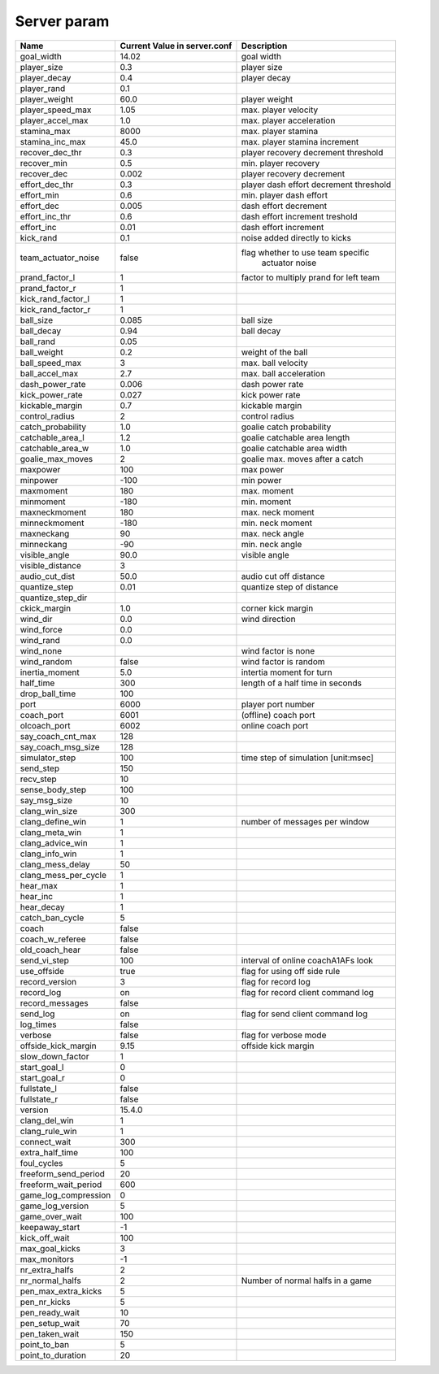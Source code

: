 .. -*- coding: utf-8; -*-

*************************************************
Server param
*************************************************

+--------------------+---------------------------------+----------------------------------------+
| Name               |  Current Value in server.conf   |              Description               |
+====================+=================================+========================================+
|goal_width          |       14.02                     |               goal width               |
+--------------------+---------------------------------+----------------------------------------+
|player_size         |             0.3                 |        player size                     |
+--------------------+---------------------------------+----------------------------------------+
|player_decay        |             0.4                 |         player decay                   |
+--------------------+---------------------------------+----------------------------------------+
|player_rand         |             0.1                 |                                        |
+--------------------+---------------------------------+----------------------------------------+
|player_weight       |             60.0                |        player weight                   |
+--------------------+---------------------------------+----------------------------------------+
|player_speed_max    |              1.05               |        max. player velocity            |
+--------------------+---------------------------------+----------------------------------------+
|player_accel_max    |              1.0                |     max. player acceleration           |
+--------------------+---------------------------------+----------------------------------------+
|stamina_max         |              8000               |        max. player stamina             |
+--------------------+---------------------------------+----------------------------------------+
|stamina_inc_max     |               45.0              | max. player stamina increment          |
+--------------------+---------------------------------+----------------------------------------+
|recover_dec_thr     |               0.3               | player recovery decrement threshold    |
+--------------------+---------------------------------+----------------------------------------+
|recover_min	     |              0.5                |    min. player recovery                |
+--------------------+---------------------------------+----------------------------------------+
|recover_dec         |            0.002                |       player recovery decrement        |
+--------------------+---------------------------------+----------------------------------------+
|effort_dec_thr      |             0.3                 | player dash effort decrement threshold |
+--------------------+---------------------------------+----------------------------------------+
|effort_min          |             0.6                 |    min. player dash effort             |
+--------------------+---------------------------------+----------------------------------------+
|effort_dec          |             0.005               |       dash effort decrement            |
+--------------------+---------------------------------+----------------------------------------+
|effort_inc_thr      |             0.6                 |       dash effort increment treshold   |
+--------------------+---------------------------------+----------------+-----------------------+
|effort_inc          |             0.01                |      dash effort increment             |
+--------------------+---------------------------------+----------------------------------------+
|kick_rand           |               0.1               |       noise added directly to kicks    |
+--------------------+---------------------------------+----------------------------------------+
|team_actuator_noise |           false                 |  flag whether to use team specific     |
|                    |                                 |   actuator noise                       |
+--------------------+---------------------------------+----------------------------------------+
|prand_factor_l      |                1                | factor to multiply prand for left team |
+--------------------+---------------------------------+----------------------------------------+
|prand_factor_r      |              1                  |                                        |
+--------------------+---------------------------------+----------------------------------------+
|kick_rand_factor_l  |               1                 |                                        |
+--------------------+---------------------------------+----------------------------------------+
|kick_rand_factor_r  |              1                  |                                        |
+--------------------+---------------------------------+----------------------------------------+
|ball_size           |              0.085              |          ball size                     |
+--------------------+---------------------------------+----------------------------------------+
|ball_decay          |           0.94                  |          ball decay                    |
+--------------------+---------------------------------+----------------------------------------+
|ball_rand           |              0.05               |                                        |
+--------------------+---------------------------------+----------------------------------------+
|ball_weight         |              0.2                |        weight of the ball              |                                                        
+--------------------+---------------------------------+----------------------------------------+
|ball_speed_max      |            3                    |          max. ball velocity            |
+--------------------+---------------------------------+----------------------------------------+
|ball_accel_max      |           2.7                   |       max. ball acceleration           |
+--------------------+---------------------------------+----------------------------------------+
|dash_power_rate     |             0.006               |         dash power rate                |
+--------------------+---------------------------------+----------------------------------------+
|kick_power_rate     |        0.027                    |    kick power rate                     |
+--------------------+---------------------------------+----------------------------------------+
|kickable_margin     |         0.7                     |      kickable margin                   |
+--------------------+---------------------------------+----------------------------------------+
|control_radius      |              2                  |     control radius                     |
+--------------------+---------------------------------+----------------------------------------+
|catch_probability   |          1.0                    |       goalie catch probability         |
+--------------------+---------------------------------+----------------------------------------+
|catchable_area_l    |           1.2                   |       goalie catchable area length     |
+--------------------+---------------------------------+----------------------------------------+
|catchable_area_w    |         1.0                     |        goalie catchable area width     |
+--------------------+---------------------------------+----------------------------------------+
|goalie_max_moves    |        2                        |    goalie max. moves after a catch     |
+--------------------+---------------------------------+----------------------------------------+
|maxpower            |                100              |   max power                            |
+--------------------+---------------------------------+----------------------------------------+
|minpower            |               -100              |     min power                          |
+--------------------+---------------------------------+----------------------------------------+
|maxmoment           |           180                   |       max. moment                      |
+--------------------+---------------------------------+----------------------------------------+
|minmoment           |            -180                 |     min. moment                        |
+--------------------+---------------------------------+----------------------------------------+
|maxneckmoment       |      180                        |       max. neck moment                 |
+--------------------+---------------------------------+----------------------------------------+
|minneckmoment       |         -180                    |     min. neck moment                   |
+--------------------+---------------------------------+----------------------------------------+
|maxneckang          |              90                 |     max. neck angle                    |
+--------------------+---------------------------------+----------------------------------------+
|minneckang          |              -90                |      min. neck angle                   |
+--------------------+---------------------------------+----------------------------------------+
|visible_angle       |           90.0                  |       visible angle                    |
+--------------------+---------------------------------+----------------------------------------+
|visible_distance    |         3                       |                                        |                                                                                      
+--------------------+---------------------------------+----------------------------------------+
|audio_cut_dist      |          50.0                   |     audio cut off distance             |
+--------------------+---------------------------------+----------------------------------------+
|quantize_step       |          0.01                   |         quantize step of distance      |
+--------------------+---------------------------------+----------------------------------------+
|quantize_step_dir   |                                 |                                        |
+--------------------+---------------------------------+----------------------------------------+
|ckick_margin        |       1.0                       |     corner kick margin                 |
+--------------------+---------------------------------+----------------------------------------+
|wind_dir            |            0.0                  |      wind direction                    |
+--------------------+---------------------------------+----------------------------------------+
|wind_force          |         0.0                     |                                        |
+--------------------+---------------------------------+----------------------------------------+
|wind_rand           |             0.0                 |                                        |
+--------------------+---------------------------------+----------------------------------------+
|wind_none           |                                 |      wind factor is none               |
+--------------------+---------------------------------+----------------------------------------+
|wind_random         |          false                  |     wind factor is random              |
+--------------------+---------------------------------+----------------------------------------+
|inertia_moment      |         5.0                     |     intertia moment for turn           |
+--------------------+---------------------------------+----------------------------------------+
|half_time           |          300                    |      length of a half time in seconds  |
+--------------------+---------------------------------+----------------------------------------+
|drop_ball_time      |      100                        |                                        |
+--------------------+---------------------------------+----------------------------------------+
|port                |     6000                        |       player port number               |
+--------------------+---------------------------------+----------------------------------------+
|coach_port          |          6001                   |    (offline) coach port                |
+--------------------+---------------------------------+----------------------------------------+
|olcoach_port        |           6002                  |     online coach port                  |
+--------------------+---------------------------------+----------------------------------------+
|say_coach_cnt_max   |         128                     |                                        |
+--------------------+---------------------------------+----------------------------------------+
|say_coach_msg_size  |       128                       |                                        |
+--------------------+---------------------------------+----------------------------------------+
|simulator_step      |        100                      |   time step of simulation [unit:msec]  |
+--------------------+---------------------------------+----------------------------------------+
|send_step           |          150                    |                                        |
+--------------------+---------------------------------+----------------------------------------+
|recv_step           |       10                        |                                        |
+--------------------+---------------------------------+----------------------------------------+
|sense_body_step     |    100                          |                                        |
+--------------------+---------------------------------+----------------------------------------+
|say_msg_size        |        10                       |                                        |
+--------------------+---------------------------------+----------------------------------------+
|clang_win_size      |      300                        |                                        |
+--------------------+---------------------------------+----------------------------------------+
|clang_define_win    |    1                            |      number of messages per window     |
+--------------------+---------------------------------+----------------------------------------+
|clang_meta_win      |      1                          |                                        |
+--------------------+---------------------------------+----------------------------------------+
|clang_advice_win    |   1                             |                                        |
+--------------------+---------------------------------+----------------------------------------+
|clang_info_win      |      1                          |                                        |
+--------------------+---------------------------------+----------------------------------------+
|clang_mess_delay    |   50                            |                                        |
+--------------------+---------------------------------+----------------------------------------+
|clang_mess_per_cycle|     1                           |                                        |
+--------------------+---------------------------------+----------------------------------------+
|hear_max            |         1                       |                                        |
+--------------------+---------------------------------+----------------------------------------+
|hear_inc            |         1                       |                                        |
+--------------------+---------------------------------+----------------------------------------+
|hear_decay          |        1                        |                                        |
+--------------------+---------------------------------+----------------------------------------+
|catch_ban_cycle     |           5                     |                                        |
+--------------------+---------------------------------+----------------------------------------+
|coach               |               false             |                                        |
+--------------------+---------------------------------+----------------------------------------+
|coach_w_referee     |     false                       |                                        |
+--------------------+---------------------------------+----------------------------------------+
|old_coach_hear      |       false                     |                                        |
+--------------------+---------------------------------+----------------------------------------+
|send_vi_step        |          100                    |   interval of online coach\A1\AFs look |
+--------------------+---------------------------------+----------------------------------------+
|use_offside         |            true                 |      flag for using off side rule      |
+--------------------+---------------------------------+----------------------------------------+
|record_version      |         3                       |  flag for record log                   |
+--------------------+---------------------------------+----------------------------------------+
|record_log          |              on                 |     flag for record client command log |
+--------------------+---------------------------------+----------------------------------------+
|record_messages     |            false                |                                        |
+--------------------+---------------------------------+----------------------------------------+
|send_log            |      on                         |    flag for send client command log    |
+--------------------+---------------------------------+----------------------------------------+
|log_times           |         false                   |                                        |
+--------------------+---------------------------------+----------------------------------------+
|verbose             |          false                  | flag for verbose mode                  |
+--------------------+---------------------------------+----------------------------------------+
|offside_kick_margin |            9.15                 |     offside kick margin                |
+--------------------+---------------------------------+----------------------------------------+
|slow_down_factor    |              1                  |                                        |
+--------------------+---------------------------------+----------------------------------------+
|start_goal_l        |                  0              |                                        |
+--------------------+---------------------------------+----------------------------------------+
|start_goal_r        |                    0            |                                        |
+--------------------+---------------------------------+----------------------------------------+
|fullstate_l         |                    false        |                                        |
+--------------------+---------------------------------+----------------------------------------+
|fullstate_r         |               false             |                                        |
+--------------------+---------------------------------+----------------------------------------+
|version             |             15.4.0              |                                        |
+--------------------+---------------------------------+----------------------------------------+
|clang_del_win       |          1                      |                                        |
+--------------------+---------------------------------+----------------------------------------+
|clang_rule_win      |          1                      |                                        |
+--------------------+---------------------------------+----------------------------------------+
|connect_wait        |            300                  |                                        |
+--------------------+---------------------------------+----------------------------------------+
|extra_half_time     |          100                    |                                        |
+--------------------+---------------------------------+----------------------------------------+
|foul_cycles         |               5                 |                                        |
+--------------------+---------------------------------+----------------------------------------+
|freeform_send_period|         20                      |                                        |
+--------------------+---------------------------------+----------------------------------------+
|freeform_wait_period|           600                   |                                        |
+--------------------+---------------------------------+----------------------------------------+
|game_log_compression|          0                      |                                        |
+--------------------+---------------------------------+----------------------------------------+
|game_log_version    |             5                   |                                        |
+--------------------+---------------------------------+----------------------------------------+
|game_over_wait      |              100                |                                        |
+--------------------+---------------------------------+----------------------------------------+
|keepaway_start      |            -1                   |                                        |
+--------------------+---------------------------------+----------------------------------------+
|kick_off_wait       |              100                |                                        |
+--------------------+---------------------------------+----------------------------------------+
|max_goal_kicks      |            3                    |                                        |
+--------------------+---------------------------------+----------------------------------------+
|max_monitors        |               -1                |                                        |
+--------------------+---------------------------------+----------------------------------------+
|nr_extra_halfs      |               2                 |                                        |
+--------------------+---------------------------------+----------------------------------------+
|nr_normal_halfs     |           2                     |  Number of normal halfs in a game      |
+--------------------+---------------------------------+----------------------------------------+
|pen_max_extra_kicks |           5                     |                                        |
+--------------------+---------------------------------+----------------------------------------+
|pen_nr_kicks        |                    5            |                                        |
+--------------------+---------------------------------+----------------------------------------+
|pen_ready_wait      |               10                |                                        |
+--------------------+---------------------------------+----------------------------------------+
|pen_setup_wait      |                70               |                                        |
+--------------------+---------------------------------+----------------------------------------+
|pen_taken_wait      |            150                  |                                        |
+--------------------+---------------------------------+----------------------------------------+
|point_to_ban        |                 5               |                                        |
+--------------------+---------------------------------+----------------------------------------+
|point_to_duration   |            20                   |                                        |
+--------------------+---------------------------------+----------------------------------------+

















 




















